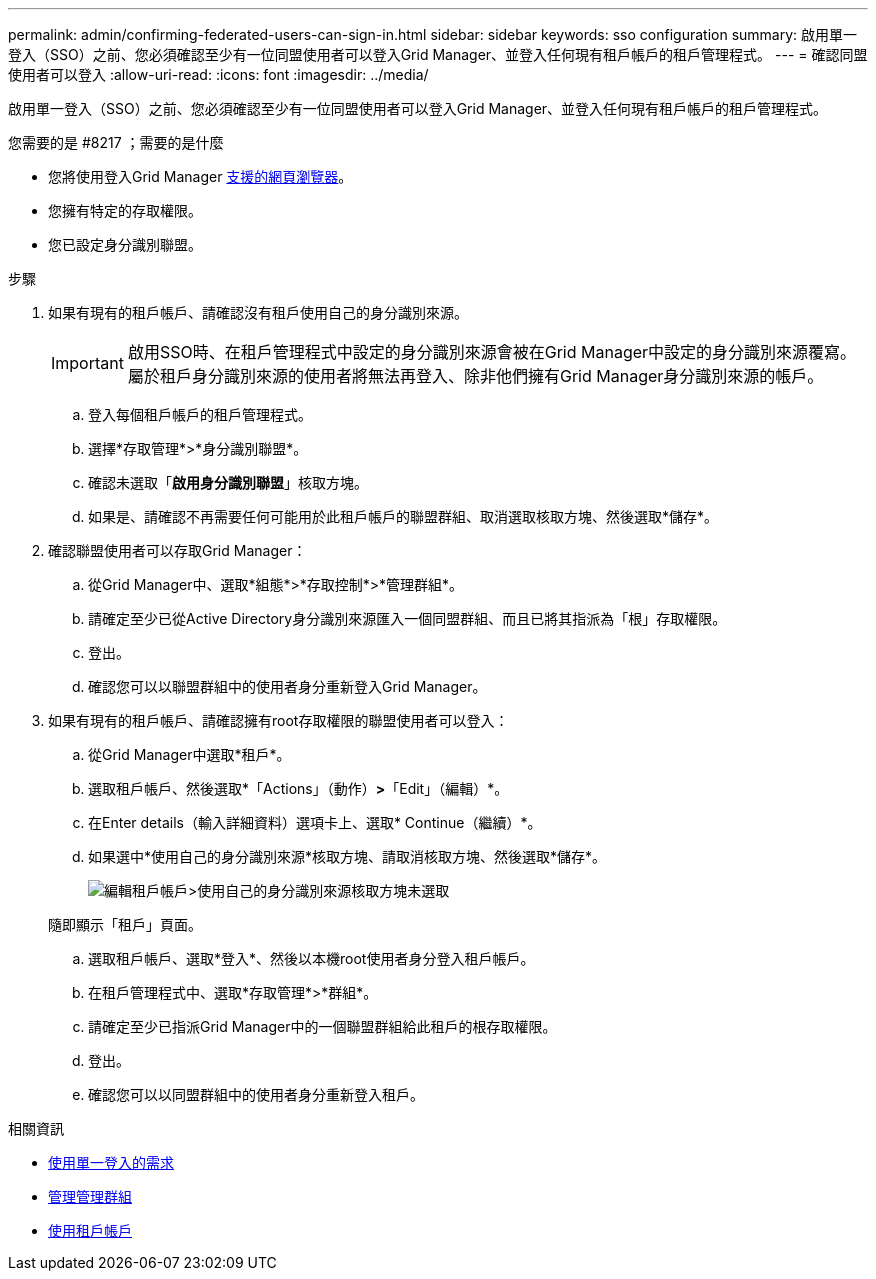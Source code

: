 ---
permalink: admin/confirming-federated-users-can-sign-in.html 
sidebar: sidebar 
keywords: sso configuration 
summary: 啟用單一登入（SSO）之前、您必須確認至少有一位同盟使用者可以登入Grid Manager、並登入任何現有租戶帳戶的租戶管理程式。 
---
= 確認同盟使用者可以登入
:allow-uri-read: 
:icons: font
:imagesdir: ../media/


[role="lead"]
啟用單一登入（SSO）之前、您必須確認至少有一位同盟使用者可以登入Grid Manager、並登入任何現有租戶帳戶的租戶管理程式。

.您需要的是 #8217 ；需要的是什麼
* 您將使用登入Grid Manager xref:../admin/web-browser-requirements.adoc[支援的網頁瀏覽器]。
* 您擁有特定的存取權限。
* 您已設定身分識別聯盟。


.步驟
. 如果有現有的租戶帳戶、請確認沒有租戶使用自己的身分識別來源。
+

IMPORTANT: 啟用SSO時、在租戶管理程式中設定的身分識別來源會被在Grid Manager中設定的身分識別來源覆寫。屬於租戶身分識別來源的使用者將無法再登入、除非他們擁有Grid Manager身分識別來源的帳戶。

+
.. 登入每個租戶帳戶的租戶管理程式。
.. 選擇*存取管理*>*身分識別聯盟*。
.. 確認未選取「*啟用身分識別聯盟*」核取方塊。
.. 如果是、請確認不再需要任何可能用於此租戶帳戶的聯盟群組、取消選取核取方塊、然後選取*儲存*。


. 確認聯盟使用者可以存取Grid Manager：
+
.. 從Grid Manager中、選取*組態*>*存取控制*>*管理群組*。
.. 請確定至少已從Active Directory身分識別來源匯入一個同盟群組、而且已將其指派為「根」存取權限。
.. 登出。
.. 確認您可以以聯盟群組中的使用者身分重新登入Grid Manager。


. 如果有現有的租戶帳戶、請確認擁有root存取權限的聯盟使用者可以登入：
+
.. 從Grid Manager中選取*租戶*。
.. 選取租戶帳戶、然後選取*「Actions」（動作）*>*「Edit」（編輯）*。
.. 在Enter details（輸入詳細資料）選項卡上、選取* Continue（繼續）*。
.. 如果選中*使用自己的身分識別來源*核取方塊、請取消核取方塊、然後選取*儲存*。
+
image::../media/sso_uses_own_identity_source_for_tenant.png[編輯租戶帳戶>使用自己的身分識別來源核取方塊未選取]

+
隨即顯示「租戶」頁面。

.. 選取租戶帳戶、選取*登入*、然後以本機root使用者身分登入租戶帳戶。
.. 在租戶管理程式中、選取*存取管理*>*群組*。
.. 請確定至少已指派Grid Manager中的一個聯盟群組給此租戶的根存取權限。
.. 登出。
.. 確認您可以以同盟群組中的使用者身分重新登入租戶。




.相關資訊
* xref:requirements-for-sso.adoc[使用單一登入的需求]
* xref:managing-admin-groups.adoc[管理管理群組]
* xref:../tenant/index.adoc[使用租戶帳戶]

